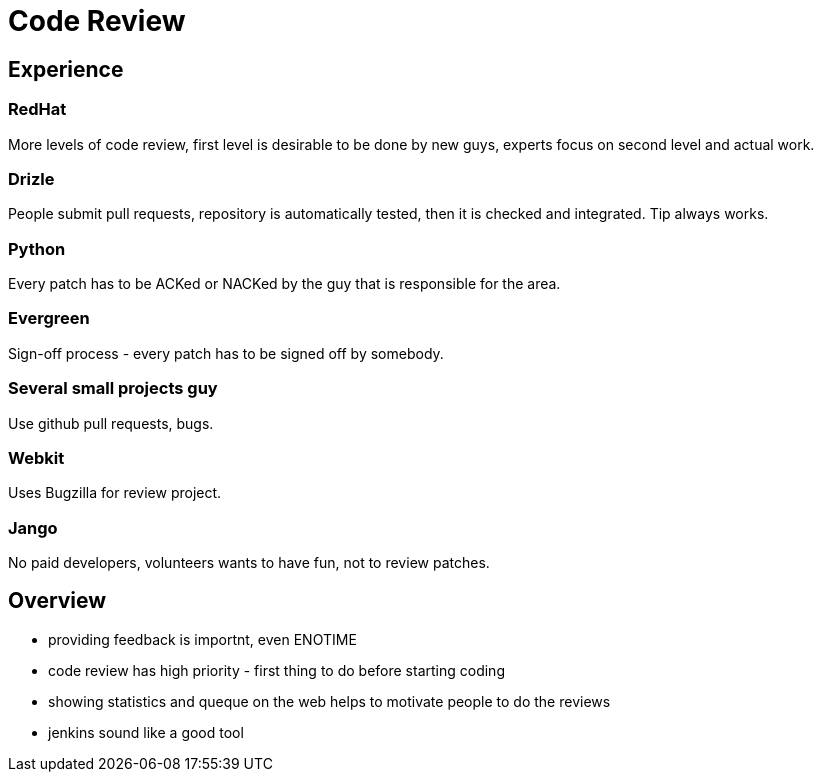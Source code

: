 Code Review
===========
:url:       http://willyoutypewith.me/P/GSoC-codereview
:presented: 23/10/2012 

Experience
----------

RedHat
~~~~~~

More levels of code review, first level is desirable to be done by new guys, experts focus on second level and actual work.

Drizle
~~~~~~

People submit pull requests, repository is automatically tested, then it is checked and integrated. Tip always works.

Python
~~~~~~

Every patch has to be ACKed or NACKed by the guy that is responsible for the area.

Evergreen
~~~~~~~~~

Sign-off process - every patch has to be signed off by somebody.

Several small projects guy
~~~~~~~~~~~~~~~~~~~~~~~~~~

Use github pull requests, bugs.

Webkit
~~~~~~

Uses Bugzilla for review project.

Jango
~~~~~

No paid developers, volunteers wants to have fun, not to review patches.

Overview
--------

 * providing feedback is importnt, even ENOTIME
 * code review has high priority - first thing to do before starting coding
 * showing statistics and queque on the web helps to motivate people to do the reviews
 * jenkins sound like a good tool
